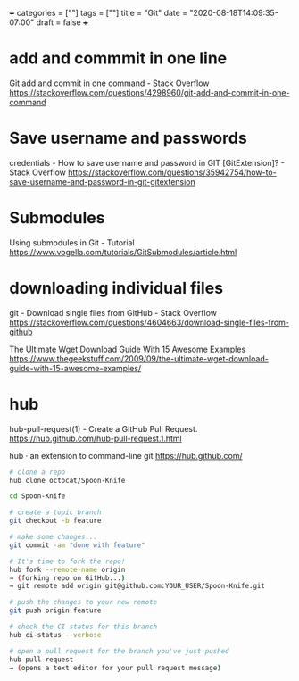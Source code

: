 +++
categories = [""]
tags = [""]
title = "Git"
date = "2020-08-18T14:09:35-07:00"
draft = false
+++

* add and commmit in one line
Git add and commit in one command - Stack Overflow
https://stackoverflow.com/questions/4298960/git-add-and-commit-in-one-command

* Save username and passwords
credentials - How to save username and password in GIT [GitExtension]? - Stack Overflow
https://stackoverflow.com/questions/35942754/how-to-save-username-and-password-in-git-gitextension

* Submodules
Using submodules in Git - Tutorial
https://www.vogella.com/tutorials/GitSubmodules/article.html

* downloading individual files
git - Download single files from GitHub - Stack Overflow
https://stackoverflow.com/questions/4604663/download-single-files-from-github

The Ultimate Wget Download Guide With 15 Awesome Examples
https://www.thegeekstuff.com/2009/09/the-ultimate-wget-download-guide-with-15-awesome-examples/

* hub
hub-pull-request(1) - Create a GitHub Pull Request.
https://hub.github.com/hub-pull-request.1.html

hub · an extension to command-line git
https://hub.github.com/

#+BEGIN_SRC bash
  # clone a repo
  hub clone octocat/Spoon-Knife

  cd Spoon-Knife

  # create a topic branch
  git checkout -b feature

  # make some changes...
  git commit -am "done with feature"

  # It's time to fork the repo!
  hub fork --remote-name origin
  → (forking repo on GitHub...)
  → git remote add origin git@github.com:YOUR_USER/Spoon-Knife.git

  # push the changes to your new remote
  git push origin feature

  # check the CI status for this branch
  hub ci-status --verbose

  # open a pull request for the branch you've just pushed
  hub pull-request
  → (opens a text editor for your pull request message)
#+END_SRC
